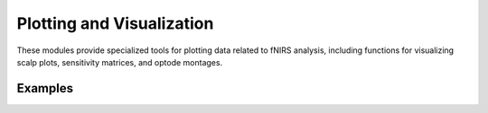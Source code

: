 Plotting and Visualization
==========================

These modules provide specialized tools for plotting data related to fNIRS
analysis, including functions for visualizing scalp plots, sensitivity matrices,
and optode montages.

.. autosummary::
   :toctree: _autosummary_plot_vis
   :recursive:

    cedalion.plots
    cedalion.vis.plot_probe
    cedalion.vis.plot_sensitivity_matrix
    cedalion.vis.time_series

Examples
--------

.. nbgallery::
   :glob:

   ../examples/plots_visualization/*